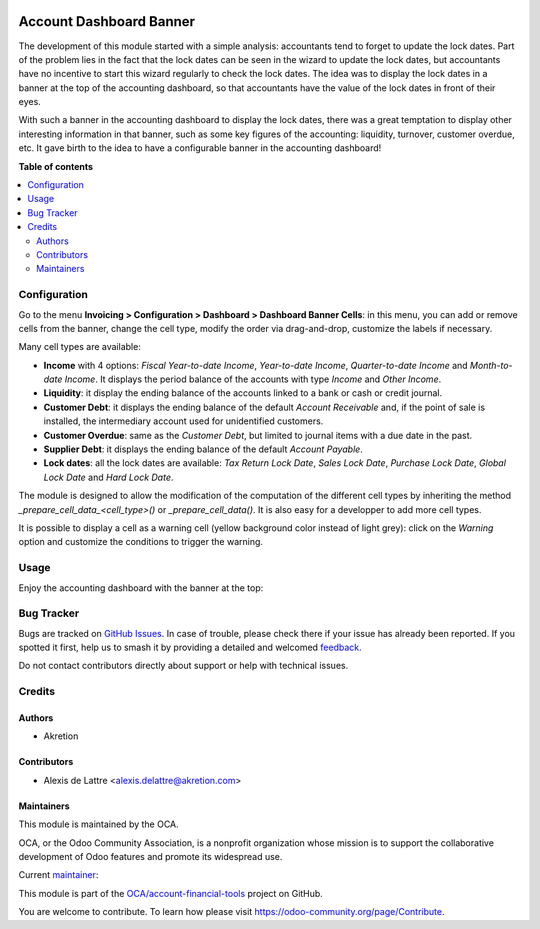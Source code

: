 .. image:: https://odoo-community.org/readme-banner-image
   :target: https://odoo-community.org/get-involved?utm_source=readme
   :alt: Odoo Community Association

========================
Account Dashboard Banner
========================

.. 
   !!!!!!!!!!!!!!!!!!!!!!!!!!!!!!!!!!!!!!!!!!!!!!!!!!!!
   !! This file is generated by oca-gen-addon-readme !!
   !! changes will be overwritten.                   !!
   !!!!!!!!!!!!!!!!!!!!!!!!!!!!!!!!!!!!!!!!!!!!!!!!!!!!
   !! source digest: sha256:fa75cd0388f3a14931f7963eec0bec827c2ed902c0c6e7dc1a295695f0a2c1f5
   !!!!!!!!!!!!!!!!!!!!!!!!!!!!!!!!!!!!!!!!!!!!!!!!!!!!

.. |badge1| image:: https://img.shields.io/badge/maturity-Beta-yellow.png
    :target: https://odoo-community.org/page/development-status
    :alt: Beta
.. |badge2| image:: https://img.shields.io/badge/license-AGPL--3-blue.png
    :target: http://www.gnu.org/licenses/agpl-3.0-standalone.html
    :alt: License: AGPL-3
.. |badge3| image:: https://img.shields.io/badge/github-OCA%2Faccount--financial--tools-lightgray.png?logo=github
    :target: https://github.com/OCA/account-financial-tools/tree/18.0/account_dashboard_banner
    :alt: OCA/account-financial-tools
.. |badge4| image:: https://img.shields.io/badge/weblate-Translate%20me-F47D42.png
    :target: https://translation.odoo-community.org/projects/account-financial-tools-18-0/account-financial-tools-18-0-account_dashboard_banner
    :alt: Translate me on Weblate
.. |badge5| image:: https://img.shields.io/badge/runboat-Try%20me-875A7B.png
    :target: https://runboat.odoo-community.org/builds?repo=OCA/account-financial-tools&target_branch=18.0
    :alt: Try me on Runboat

|badge1| |badge2| |badge3| |badge4| |badge5|

The development of this module started with a simple analysis:
accountants tend to forget to update the lock dates. Part of the problem
lies in the fact that the lock dates can be seen in the wizard to update
the lock dates, but accountants have no incentive to start this wizard
regularly to check the lock dates. The idea was to display the lock
dates in a banner at the top of the accounting dashboard, so that
accountants have the value of the lock dates in front of their eyes.

With such a banner in the accounting dashboard to display the lock
dates, there was a great temptation to display other interesting
information in that banner, such as some key figures of the accounting:
liquidity, turnover, customer overdue, etc. It gave birth to the idea to
have a configurable banner in the accounting dashboard!

**Table of contents**

.. contents::
   :local:

Configuration
=============

Go to the menu **Invoicing > Configuration > Dashboard > Dashboard
Banner Cells**: in this menu, you can add or remove cells from the
banner, change the cell type, modify the order via drag-and-drop,
customize the labels if necessary.

|Cell configuration menu|

Many cell types are available:

- **Income** with 4 options: *Fiscal Year-to-date Income*, *Year-to-date
  Income*, *Quarter-to-date Income* and *Month-to-date Income*. It
  displays the period balance of the accounts with type *Income* and
  *Other Income*.
- **Liquidity**: it display the ending balance of the accounts linked to
  a bank or cash or credit journal.
- **Customer Debt**: it displays the ending balance of the default
  *Account Receivable* and, if the point of sale is installed, the
  intermediary account used for unidentified customers.
- **Customer Overdue**: same as the *Customer Debt*, but limited to
  journal items with a due date in the past.
- **Supplier Debt**: it displays the ending balance of the default
  *Account Payable*.
- **Lock dates**: all the lock dates are available: *Tax Return Lock
  Date*, *Sales Lock Date*, *Purchase Lock Date*, *Global Lock Date* and
  *Hard Lock Date*.

The module is designed to allow the modification of the computation of
the different cell types by inheriting the method
*\_prepare_cell_data\_<cell_type>()* or *\_prepare_cell_data()*. It is
also easy for a developper to add more cell types.

It is possible to display a cell as a warning cell (yellow background
color instead of light grey): click on the *Warning* option and
customize the conditions to trigger the warning.

|Cell form with warning|

.. |Cell configuration menu| image:: https://raw.githubusercontent.com/OCA/account-financial-tools/18.0/account_dashboard_banner/static/description/banner_cell_config.png
.. |Cell form with warning| image:: https://raw.githubusercontent.com/OCA/account-financial-tools/18.0/account_dashboard_banner/static/description/cell_form_with_warning.png

Usage
=====

Enjoy the accounting dashboard with the banner at the top:

|Accounting dashboard with banner|

.. |Accounting dashboard with banner| image:: https://raw.githubusercontent.com/OCA/account-financial-tools/18.0/account_dashboard_banner/static/description/account_dashboard_banner.png

Bug Tracker
===========

Bugs are tracked on `GitHub Issues <https://github.com/OCA/account-financial-tools/issues>`_.
In case of trouble, please check there if your issue has already been reported.
If you spotted it first, help us to smash it by providing a detailed and welcomed
`feedback <https://github.com/OCA/account-financial-tools/issues/new?body=module:%20account_dashboard_banner%0Aversion:%2018.0%0A%0A**Steps%20to%20reproduce**%0A-%20...%0A%0A**Current%20behavior**%0A%0A**Expected%20behavior**>`_.

Do not contact contributors directly about support or help with technical issues.

Credits
=======

Authors
-------

* Akretion

Contributors
------------

- Alexis de Lattre <alexis.delattre@akretion.com>

Maintainers
-----------

This module is maintained by the OCA.

.. image:: https://odoo-community.org/logo.png
   :alt: Odoo Community Association
   :target: https://odoo-community.org

OCA, or the Odoo Community Association, is a nonprofit organization whose
mission is to support the collaborative development of Odoo features and
promote its widespread use.

.. |maintainer-alexis-via| image:: https://github.com/alexis-via.png?size=40px
    :target: https://github.com/alexis-via
    :alt: alexis-via

Current `maintainer <https://odoo-community.org/page/maintainer-role>`__:

|maintainer-alexis-via| 

This module is part of the `OCA/account-financial-tools <https://github.com/OCA/account-financial-tools/tree/18.0/account_dashboard_banner>`_ project on GitHub.

You are welcome to contribute. To learn how please visit https://odoo-community.org/page/Contribute.
